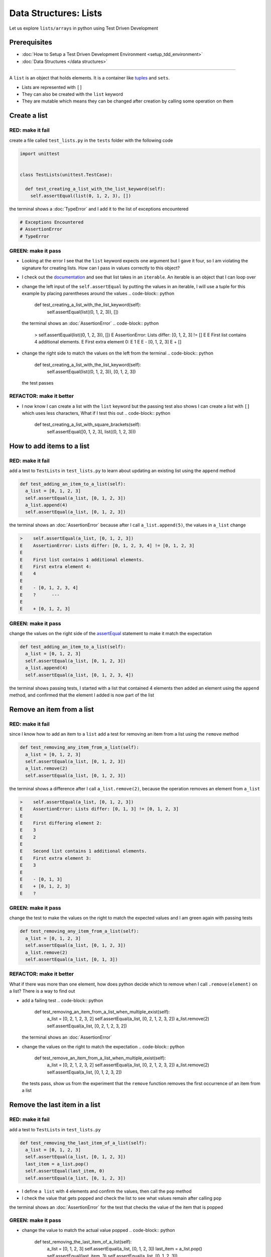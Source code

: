 Data Structures: Lists
======================

Let us explore ``lists/arrays`` in python using Test Driven Development

Prerequisites
-------------


* :doc:`How to Setup a Test Driven Development Environment <setup_tdd_environment>`
* :doc:`Data Structures </data structures>`

----

A ``list`` is an object that holds elements. It is a container like `tuples <https://docs.python.org/3/library/stdtypes.html?highlight=tuple#tuple>`_ and ``sets``.


* Lists are represented with ``[]``
* They can also be created with the ``list`` keyword
* They are mutable which means they can be changed after creation by calling some operation on them

Create a list
-------------

RED: make it fail
^^^^^^^^^^^^^^^^^

create a file called ``test_lists.py`` in the ``tests`` folder with the following code

.. code-block:: python

  import unittest


  class TestLists(unittest.TestCase):

    def test_creating_a_list_with_the_list_keyword(self):
      self.assertEqual(list(0, 1, 2, 3), [])

the terminal shows a :doc:`TypeError` and I add it to the list of exceptions encountered

.. code-block:: python

  # Exceptions Encountered
  # AssertionError
  # TypeError

GREEN: make it pass
^^^^^^^^^^^^^^^^^^^


* Looking at the error I see that the ``list`` keyword expects one argument but I gave it four, so I am violating the signature for creating lists. How can I pass in values correctly to this object?
* I check out the `documentation <https://docs.python.org/3/library/stdtypes.html?highlight=list#list>`_ and see that list takes in an ``iterable``. An iterable is an object that I can loop over
* change the left input of the ``self.assertEqual`` by putting the values in an iterable, I will use a tuple for this example by placing parentheses around the values
  .. code-block:: python

      def test_creating_a_list_with_the_list_keyword(self):
       self.assertEqual(list((0, 1, 2, 3)), [])
  the terminal shows an :doc:`AssertionError`
  .. code-block:: python

    >    self.assertEqual(list((0, 1, 2, 3)), [])
    E    AssertionError: Lists differ: [0, 1, 2, 3] != []
    E
    E    First list contains 4 additional elements.
    E    First extra element 0:
    E    1
    E
    E    - [0, 1, 2, 3]
    E    + []

* change the right side to match the values on the left from the terminal
  .. code-block:: python

      def test_creating_a_list_with_the_list_keyword(self):
       self.assertEqual(list((0, 1, 2, 3)), [0, 1, 2, 3])
  the test passes

REFACTOR: make it better
^^^^^^^^^^^^^^^^^^^^^^^^


* I now know I can create a list with the ``list`` keyword but the passing test also shows I can create a list with ``[]`` which uses less characters, What if I test this out
  .. code-block:: python

      def test_creating_a_list_with_square_brackets(self):
       self.assertEqual([0, 1, 2, 3], list((0, 1, 2, 3)))

How to add items to a list
--------------------------

RED: make it fail
^^^^^^^^^^^^^^^^^

add a test to ``TestLists`` in ``test_lists.py`` to learn about updating an existing list using the ``append`` method

.. code-block:: python

    def test_adding_an_item_to_a_list(self):
      a_list = [0, 1, 2, 3]
      self.assertEqual(a_list, [0, 1, 2, 3])
      a_list.append(4)
      self.assertEqual(a_list, [0, 1, 2, 3])

the terminal shows an :doc:`AssertionError` because after I call ``a_list.append(5)``, the values in ``a_list`` change

.. code-block:: python

  >    self.assertEqual(a_list, [0, 1, 2, 3])
  E    AssertionError: Lists differ: [0, 1, 2, 3, 4] != [0, 1, 2, 3]
  E
  E    First list contains 1 additional elements.
  E    First extra element 4:
  E    4
  E
  E    - [0, 1, 2, 3, 4]
  E    ?      ---
  E
  E    + [0, 1, 2, 3]

GREEN: make it pass
^^^^^^^^^^^^^^^^^^^

change the values on the right side of the `assertEqual <https://docs.python.org/3/library/unittest.html?highlight=unittest#unittest.TestCase.assertEqual>`_ statement to make it match the expectation

.. code-block:: python

    def test_adding_an_item_to_a_list(self):
      a_list = [0, 1, 2, 3]
      self.assertEqual(a_list, [0, 1, 2, 3])
      a_list.append(4)
      self.assertEqual(a_list, [0, 1, 2, 3, 4])

the terminal shows passing tests, I started with a list that contained 4 elements then added an element using the ``append`` method, and confirmed that the element I added is now part of the list

Remove an item from a list
--------------------------

RED: make it fail
^^^^^^^^^^^^^^^^^

since I know how to add an item to a ``list`` add a test for removing an item from a list using the ``remove`` method

.. code-block:: python

    def test_removing_any_item_from_a_list(self):
      a_list = [0, 1, 2, 3]
      self.assertEqual(a_list, [0, 1, 2, 3])
      a_list.remove(2)
      self.assertEqual(a_list, [0, 1, 2, 3])

the terminal shows a difference after I call ``a_list.remove(2)``, because the operation removes an element from ``a_list``

.. code-block:: python

  >    self.assertEqual(a_list, [0, 1, 2, 3])
  E    AssertionError: Lists differ: [0, 1, 3] != [0, 1, 2, 3]
  E
  E    First differing element 2:
  E    3
  E    2
  E
  E    Second list contains 1 additional elements.
  E    First extra element 3:
  E    3
  E
  E    - [0, 1, 3]
  E    + [0, 1, 2, 3]
  E    ?

GREEN: make it pass
^^^^^^^^^^^^^^^^^^^

change the test to make the values on the right to match the expected values and I am green again with passing tests

.. code-block:: python

    def test_removing_any_item_from_a_list(self):
      a_list = [0, 1, 2, 3]
      self.assertEqual(a_list, [0, 1, 2, 3])
      a_list.remove(2)
      self.assertEqual(a_list, [0, 1, 3])

REFACTOR: make it better
^^^^^^^^^^^^^^^^^^^^^^^^

What if there was more than one element, how does python decide which to remove when I call ``.remove(element)`` on a list? There is a way to find out


* add a failing test
  .. code-block:: python

      def test_removing_an_item_from_a_list_when_multiple_exist(self):
       a_list = [0, 2, 1, 2, 3, 2]
       self.assertEqual(a_list, [0, 2, 1, 2, 3, 2])
       a_list.remove(2)
       self.assertEqual(a_list, [0, 2, 1, 2, 3, 2])
  the terminal shows an :doc:`AssertionError`
* change the values on the right to match the expectation
  .. code-block:: python

    def test_remove_an_item_from_a_list_when_multiple_exist(self):
      a_list = [0, 2, 1, 2, 3, 2]
      self.assertEqual(a_list, [0, 2, 1, 2, 3, 2])
      a_list.remove(2)
      self.assertEqual(a_list, [0, 1, 2, 3, 2])
  the tests pass, show us from the experiment that the ``remove`` function removes the first occurrence of an item from a list

Remove the last item in a list
------------------------------

RED: make it fail
^^^^^^^^^^^^^^^^^

add a test to ``TestLists`` in ``test_lists.py``

.. code-block:: python

    def test_removing_the_last_item_of_a_list(self):
      a_list = [0, 1, 2, 3]
      self.assertEqual(a_list, [0, 1, 2, 3])
      last_item = a_list.pop()
      self.assertEqual(last_item, 0)
      self.assertEqual(a_list, [0, 1, 2, 3])


* I define ``a list`` with 4 elements and confirm the values, then call the ``pop`` method
* I check the value that gets popped and check the list to see what values remain after calling ``pop``

the terminal shows an :doc:`AssertionError` for the test that checks the value of the item that is popped

GREEN: make it pass
^^^^^^^^^^^^^^^^^^^


* change the value to match the actual value popped
  .. code-block:: python

    def test_removing_the_last_item_of_a_list(self):
      a_list = [0, 1, 2, 3]
      self.assertEqual(a_list, [0, 1, 2, 3])
      last_item = a_list.pop()
      self.assertEqual(last_item, 3)
      self.assertEqual(a_list, [0, 1, 2, 3])
  the terminal shows an :doc:`AssertionError` for the values of ``a_list`` after the last item is popped
* change the values in the ``self.assertEqual`` to make the tests pass
  .. code-block:: python

    def test_removing_the_last_item_of_a_list(self):
      a_list = [0, 1, 2, 3]
      self.assertEqual(a_list, [0, 1, 2, 3])
      last_item = a_list.pop()
      self.assertEqual(last_item, 3)
      self.assertEqual(a_list, [0, 1, 2])

Get a specific item in a list or the Indexing
------------------------------------------

To view an item in a list I provide the position as an index in ``[]`` to the list. ``python`` uses zero-based indexing which means the position of elements starts at 0

RED: make it fail
^^^^^^^^^^^^^^^^^

add a failing test

.. code-block:: python

    def test_getting_items_in_a_list(self):
      a_list = ['first', 'second', 'third', 'fourth']
      self.assertEqual(a_list, ['first', 'second', 'third', 'fourth'])
      self.assertEqual(a_list[0], '')
      self.assertEqual(a_list[2], '')
      self.assertEqual(a_list[1], '')
      self.assertEqual(a_list[3], '')
      self.assertEqual(a_list[4], '')
      self.assertEqual(a_list[-1], '')
      self.assertEqual(a_list[-3], '')
      self.assertEqual(a_list[-2], '')
      self.assertEqual(a_list[-4], '')

the terminal output an :doc:`AssertionError`

GREEN: make it pass
^^^^^^^^^^^^^^^^^^^


* change the value on the right for the failing test
  .. code-block:: python

    def test_getting_items_in_a_list(self):
      a_list = ['first', 'second', 'third', 'fourth']
      self.assertEqual(a_list, ['first', 'second', 'third', 'fourth'])
      self.assertEqual(a_list[0], 'first')
      self.assertEqual(a_list[2], '')
      self.assertEqual(a_list[1], '')
      self.assertEqual(a_list[3], '')
      self.assertEqual(a_list[4], '')
      self.assertEqual(a_list[-1], '')
      self.assertEqual(a_list[-3], '')
      self.assertEqual(a_list[-2], '')
      self.assertEqual(a_list[-4], '')
  the terminal shows an :doc:`AssertionError` for the next test
* change the value
  .. code-block:: python

    def test_getting_items_in_a_list(self):
      a_list = ['first', 'second', 'third', 'fourth']
      self.assertEqual(a_list, ['first', 'second', 'third', 'fourth'])
      self.assertEqual(a_list[0], 'first')
      self.assertEqual(a_list[2], 'third')
      self.assertEqual(a_list[1], '')
      self.assertEqual(a_list[3], '')
      self.assertEqual(a_list[-1], '')
      self.assertEqual(a_list[-3], '')
      self.assertEqual(a_list[-2], '')
      self.assertEqual(a_list[-4], '')
  the terminal shows a failure for the next test
* change each failing line till all the tests pass

IndexError
----------

An ``IndexError`` is raised when I try to get an item from a list but use an index that is greater than the number of items in the list

RED: make it fail
^^^^^^^^^^^^^^^^^

add a failing test to illustrate this

.. code-block:: python

    def test_indexing_with_a_number_greater_than_the_length_of_the_list(self):
      a_list = ['a', 'b', 'c', 'd']
      self.assertEqual(a_list[5], 'd')

the terminal shows an `IndexError <https://docs.python.org/3/library/exceptions.html?highlight=exceptions#IndexError>`_

GREEN: make it pass
^^^^^^^^^^^^^^^^^^^


* add ``IndexError`` to the running list of exceptions encountered
  .. code-block:: python

    # Exceptions Encountered
    # AssertionError
    # TypeError

* add a ``self.assertRaises`` to confirm that the ``IndexError`` gets raised. You can read more about ``self.assertRaises`` in `Exception Handling <./05_EXCEPTION_HANDLING.rst>`_
  .. code-block:: python

    def test_indexing_with_a_number_greater_than_the_length_of_the_list(self):
      a_list = ['a', 'b', 'c', 'd']
      with self.assertRaises(IndexError):
       a_list[5]
  the test passes

View the attributes and :doc:`methods <functions>` of a list
-----------------------------------------

In :doc:`classes` I cover how to view the ``attributes`` and ``methods`` of an object. What if I do the same for ``lists``

RED: make it fail
^^^^^^^^^^^^^^^^^

add a failing test

.. code-block:: python

    def test_attributes_and_methods_of_a_list(self):
      self.maxDiff = None
      self.assertEqual(
       dir(list),
       []
      )


* the terminal shows an :doc:`AssertionError`
* ``maxDiff`` is an attribute of the `unittest.TestCase <https://docs.python.org/3/library/unittest.html?highlight=unittest#unittest.TestCase>`_ class that sets the maximum amount of characters to show in the comparison between the two objects that is displayed in the terminal. When it is set to :doc:`None <data_structures_none>` there is no limit to the number of characters

GREEN: make it pass
^^^^^^^^^^^^^^^^^^^

change the test with the expected values

.. code-block:: python

    def test_attributes_and_methods_of_a_list(self):
      self.maxDiff = None
      self.assertEqual(
       dir(list),
       [
         '__add__',
         '__class__',
         '__class_getitem__',
         '__contains__',
         '__delattr__',
         '__delitem__',
         '__dir__',
         '__doc__',
         '__eq__',
         '__format__',
         '__ge__',
         '__getattribute__',
         '__getitem__',
         '__gt__',
         '__hash__',
         '__iadd__',
         '__imul__',
         '__init__',
         '__init_subclass__',
         '__iter__',
         '__le__',
         '__len__',
         '__lt__',
         '__mul__',
         '__ne__',
         '__new__',
         '__reduce__',
         '__reduce_ex__',
         '__repr__',
         '__reversed__',
         '__rmul__',
         '__setattr__',
         '__setitem__',
         '__sizeof__',
         '__str__',
         '__subclasshook__',
         'append',
         'clear',
         'copy',
         'count',
         'extend',
         'index',
         'insert',
         'pop',
         'remove',
         'reverse',
         'sort'
       ]
      )

all the tests are passing again

REFACTOR: make it better
^^^^^^^^^^^^^^^^^^^^^^^^

There are more :doc:`methods <functions>` listed than what I have reviewed. Based on their names, I can make a guess as to what they do, and I know some from the tests above


* append - adds an item to the list
* clear
* copy
* count
* extend
* index
* insert
* pop - removes the last item in the list
* remove - removes the first occurrence of a given item in the list
* reverse
* sort

You can add tests for these :doc:`methods <functions>` to find out what they do. Do you want to `read more about lists <https://docs.python.org/3/tutorial/datastructures.html?highlight=list%20remove#more-on-lists>`_
